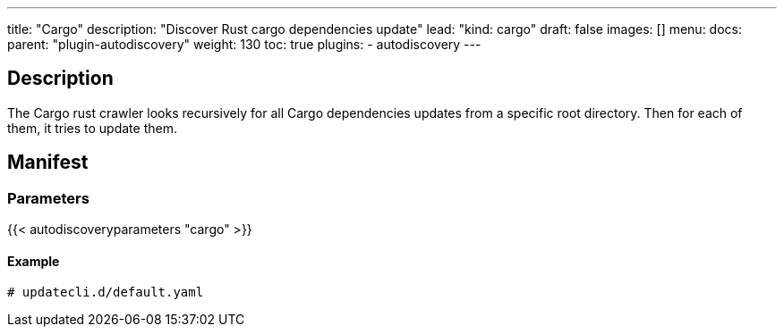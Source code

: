 ---
title: "Cargo"
description: "Discover Rust cargo dependencies update"
lead: "kind: cargo"
draft: false
images: []
menu:
  docs:
    parent: "plugin-autodiscovery"
weight: 130 
toc: true
plugins:
  - autodiscovery
---

== Description

The Cargo rust crawler looks recursively for all Cargo dependencies updates from a specific root directory.
Then for each of them, it tries to update them.

== Manifest
=== Parameters

{{< autodiscoveryparameters "cargo" >}}

==== Example

[source,yaml]
----
# updatecli.d/default.yaml
----
